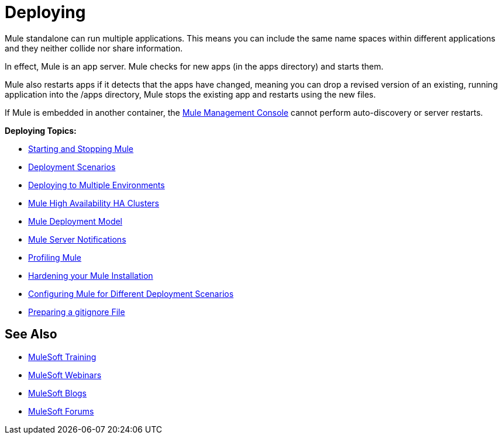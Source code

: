 = Deploying
:keywords: deploy, deploying, cloudhub, on premises, on premise

Mule standalone can run multiple applications. This means you can include the same name spaces within different applications and they neither collide nor share information.

In effect, Mule is an app server. Mule checks for new apps (in the apps directory) and starts them.

Mule also restarts apps if it detects that the apps have changed, meaning you can drop a revised version of an existing, running application into the /apps directory, Mule stops the existing app and restarts using the new files. 

If Mule is embedded in another container, the link:/mule-management-console/v/3.7[Mule Management Console] cannot perform auto-discovery or server restarts.

*Deploying Topics:*

* link:/mule-user-guide/v/3.8/starting-and-stopping-mule-esb[Starting and Stopping Mule]
* link:/mule-user-guide/v/3.8/deployment-scenarios[Deployment Scenarios]
* link:/mule-user-guide/v/3.8/deploying-to-multiple-environments[Deploying to Multiple Environments]
* link:/mule-user-guide/v/3.8/mule-high-availability-ha-clusters[Mule High Availability HA Clusters]
* link:/mule-user-guide/v/3.8/mule-deployment-model[Mule Deployment Model]
* link:/mule-user-guide/v/3.8/mule-server-notifications[Mule Server Notifications]
* link:/mule-user-guide/v/3.8/profiling-mule[Profiling Mule]
* link:/mule-user-guide/v/3.8/hardening-your-mule-installation[Hardening your Mule Installation]
* link:/mule-user-guide/v/3.8/configuring-mule-for-different-deployment-scenarios[Configuring Mule for Different Deployment Scenarios]
* link:/mule-user-guide/v/3.8/preparing-a-gitignore-file[Preparing a gitignore File]

== See Also

* link:http://training.mulesoft.com[MuleSoft Training]
* link:https://www.mulesoft.com/webinars[MuleSoft Webinars]
* link:http://blogs.mulesoft.com[MuleSoft Blogs]
* link:http://forums.mulesoft.com[MuleSoft Forums]
